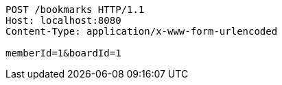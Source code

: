 [source,http,options="nowrap"]
----
POST /bookmarks HTTP/1.1
Host: localhost:8080
Content-Type: application/x-www-form-urlencoded

memberId=1&boardId=1
----